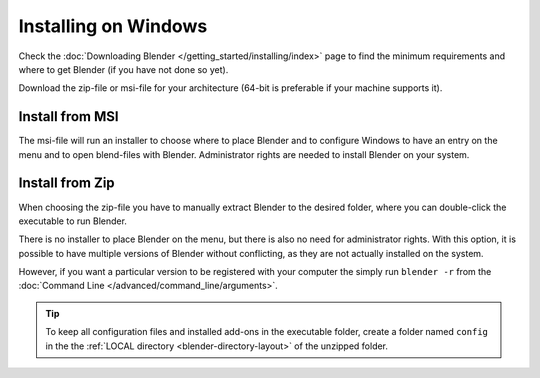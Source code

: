 
*********************
Installing on Windows
*********************

Check the :doc:`Downloading Blender </getting_started/installing/index>`
page to find the minimum requirements and where to get Blender (if you have not done so yet).

Download the zip-file or msi-file for your architecture (64-bit is preferable if your machine supports it).


Install from MSI
================

The msi-file will run an installer to choose where to place Blender
and to configure Windows to have an entry on the menu and to open blend-files with Blender.
Administrator rights are needed to install Blender on your system.


Install from Zip
================

When choosing the zip-file you have to manually extract Blender to the desired folder,
where you can double-click the executable to run Blender.

There is no installer to place Blender on the menu, but there is also no need for administrator rights.
With this option, it is possible to have multiple versions of Blender without conflicting,
as they are not actually installed on the system.

However, if you want a particular version to be registered with your computer the simply run ``blender -r``
from the :doc:`Command Line </advanced/command_line/arguments>`.

.. tip::

   To keep all configuration files and installed add-ons in the executable folder,
   create a folder named ``config`` in the the :ref:`LOCAL directory <blender-directory-layout>`
   of the unzipped folder.
